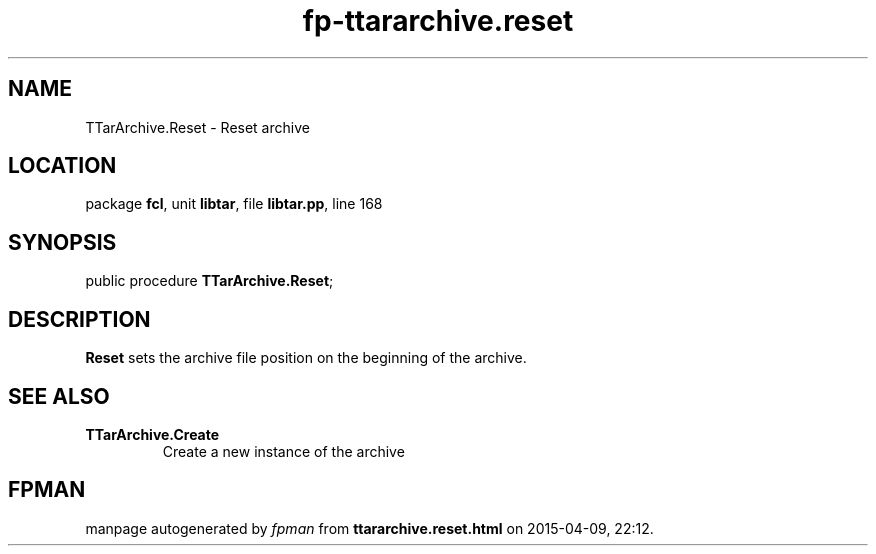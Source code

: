 .\" file autogenerated by fpman
.TH "fp-ttararchive.reset" 3 "2014-03-14" "fpman" "Free Pascal Programmer's Manual"
.SH NAME
TTarArchive.Reset - Reset archive
.SH LOCATION
package \fBfcl\fR, unit \fBlibtar\fR, file \fBlibtar.pp\fR, line 168
.SH SYNOPSIS
public procedure \fBTTarArchive.Reset\fR;
.SH DESCRIPTION
\fBReset\fR sets the archive file position on the beginning of the archive.


.SH SEE ALSO
.TP
.B TTarArchive.Create
Create a new instance of the archive

.SH FPMAN
manpage autogenerated by \fIfpman\fR from \fBttararchive.reset.html\fR on 2015-04-09, 22:12.

